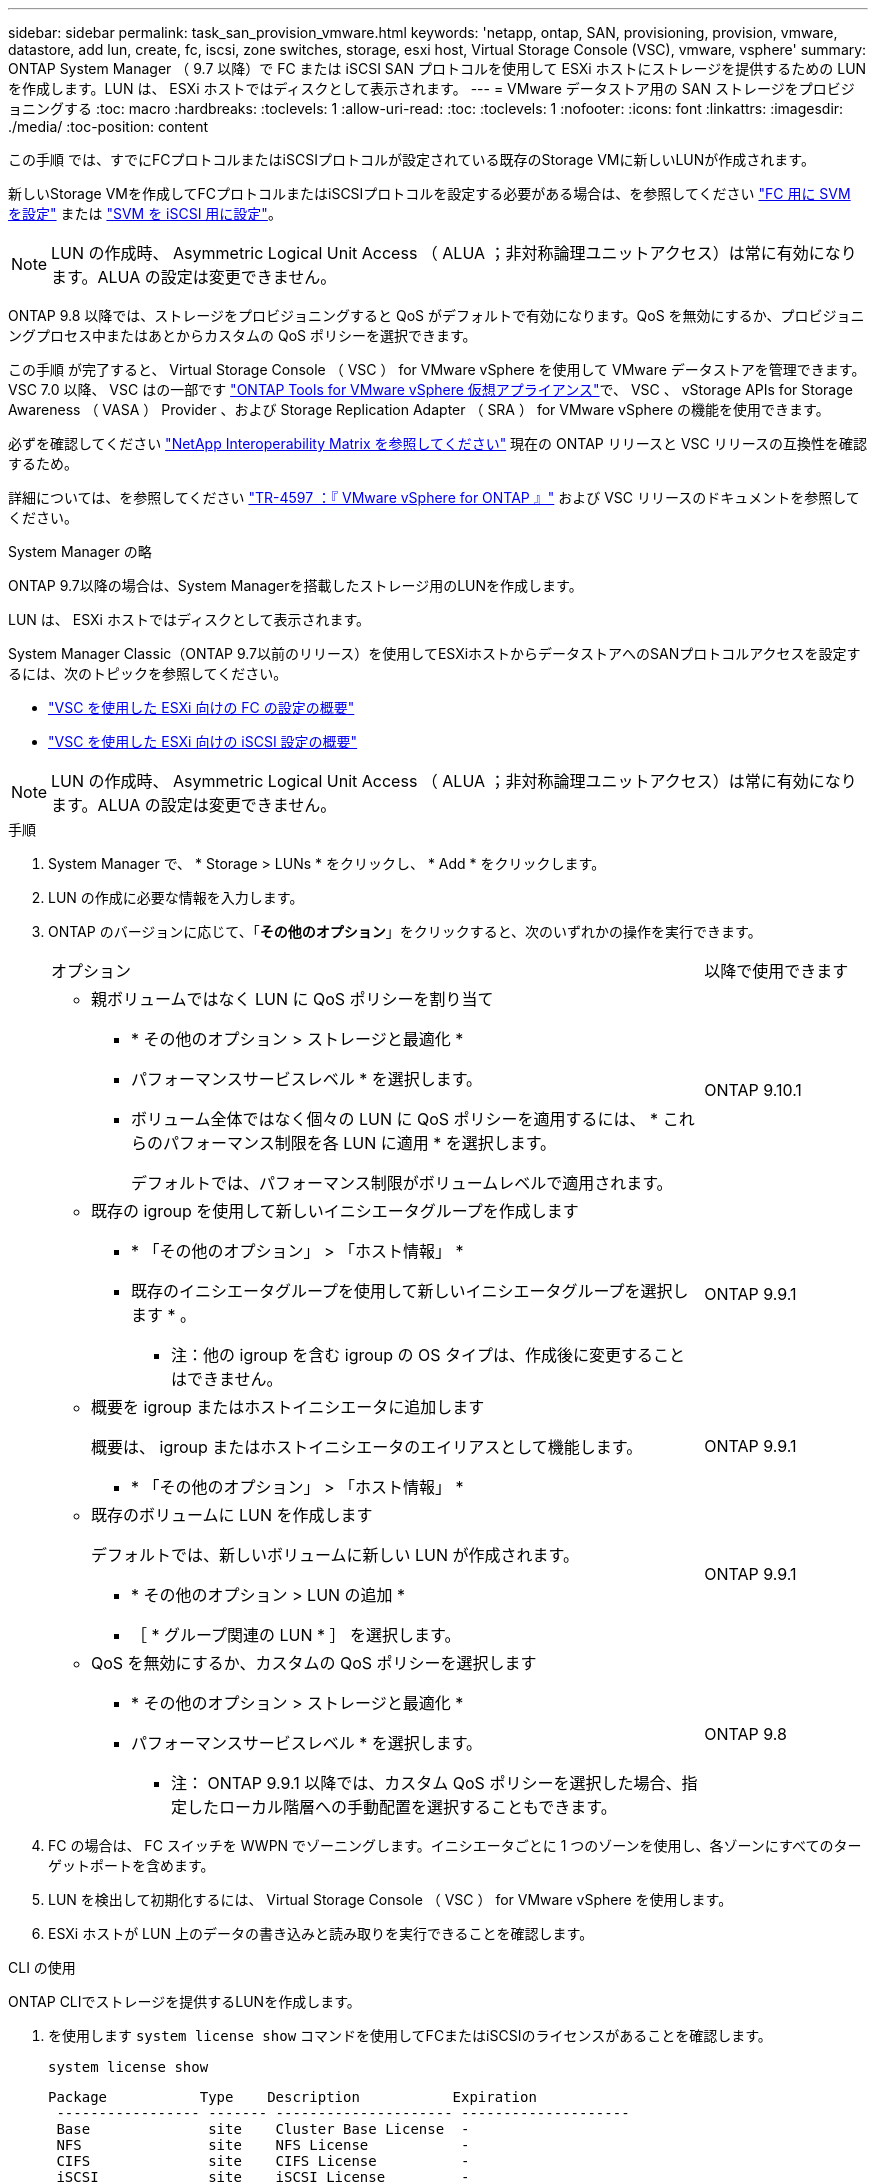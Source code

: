 ---
sidebar: sidebar 
permalink: task_san_provision_vmware.html 
keywords: 'netapp, ontap, SAN, provisioning, provision, vmware, datastore, add lun, create, fc, iscsi, zone switches, storage, esxi host, Virtual Storage Console (VSC), vmware, vsphere' 
summary: ONTAP System Manager （ 9.7 以降）で FC または iSCSI SAN プロトコルを使用して ESXi ホストにストレージを提供するための LUN を作成します。LUN は、 ESXi ホストではディスクとして表示されます。 
---
= VMware データストア用の SAN ストレージをプロビジョニングする
:toc: macro
:hardbreaks:
:toclevels: 1
:allow-uri-read: 
:toc: 
:toclevels: 1
:nofooter: 
:icons: font
:linkattrs: 
:imagesdir: ./media/
:toc-position: content


[role="lead"]
この手順 では、すでにFCプロトコルまたはiSCSIプロトコルが設定されている既存のStorage VMに新しいLUNが作成されます。

新しいStorage VMを作成してFCプロトコルまたはiSCSIプロトコルを設定する必要がある場合は、を参照してください link:san-admin/configure-svm-fc-task.html["FC 用に SVM を設定"] または link:san-admin/configure-svm-iscsi-task.html["SVM を iSCSI 用に設定"]。


NOTE: LUN の作成時、 Asymmetric Logical Unit Access （ ALUA ；非対称論理ユニットアクセス）は常に有効になります。ALUA の設定は変更できません。

ONTAP 9.8 以降では、ストレージをプロビジョニングすると QoS がデフォルトで有効になります。QoS を無効にするか、プロビジョニングプロセス中またはあとからカスタムの QoS ポリシーを選択できます。

この手順 が完了すると、 Virtual Storage Console （ VSC ） for VMware vSphere を使用して VMware データストアを管理できます。VSC 7.0 以降、 VSC はの一部です https://docs.netapp.com/us-en/ontap-tools-vmware-vsphere/index.html["ONTAP Tools for VMware vSphere 仮想アプライアンス"^]で、 VSC 、 vStorage APIs for Storage Awareness （ VASA ） Provider 、および Storage Replication Adapter （ SRA ） for VMware vSphere の機能を使用できます。

必ずを確認してください https://imt.netapp.com/matrix/["NetApp Interoperability Matrix を参照してください"^] 現在の ONTAP リリースと VSC リリースの互換性を確認するため。

詳細については、を参照してください https://docs.netapp.com/us-en/netapp-solutions/virtualization/vsphere_ontap_ontap_for_vsphere.html["TR-4597 ：『 VMware vSphere for ONTAP 』"^] および VSC リリースのドキュメントを参照してください。

[role="tabbed-block"]
====
.System Manager の略
--
ONTAP 9.7以降の場合は、System Managerを搭載したストレージ用のLUNを作成します。

LUN は、 ESXi ホストではディスクとして表示されます。

System Manager Classic（ONTAP 9.7以前のリリース）を使用してESXiホストからデータストアへのSANプロトコルアクセスを設定するには、次のトピックを参照してください。

* https://docs.netapp.com/us-en/ontap-sm-classic/fc-config-esxi/index.html["VSC を使用した ESXi 向けの FC の設定の概要"^]
* https://docs.netapp.com/us-en/ontap-sm-classic/iscsi-config-esxi/index.html["VSC を使用した ESXi 向けの iSCSI 設定の概要"^]



NOTE: LUN の作成時、 Asymmetric Logical Unit Access （ ALUA ；非対称論理ユニットアクセス）は常に有効になります。ALUA の設定は変更できません。

.手順
. System Manager で、 * Storage > LUNs * をクリックし、 * Add * をクリックします。
. LUN の作成に必要な情報を入力します。
. ONTAP のバージョンに応じて、「*その他のオプション*」をクリックすると、次のいずれかの操作を実行できます。
+
[cols="80,20"]
|===


| オプション | 以降で使用できます 


 a| 
** 親ボリュームではなく LUN に QoS ポリシーを割り当て
+
*** * その他のオプション > ストレージと最適化 *
*** パフォーマンスサービスレベル * を選択します。
*** ボリューム全体ではなく個々の LUN に QoS ポリシーを適用するには、 * これらのパフォーマンス制限を各 LUN に適用 * を選択します。
+
デフォルトでは、パフォーマンス制限がボリュームレベルで適用されます。




| ONTAP 9.10.1 


 a| 
** 既存の igroup を使用して新しいイニシエータグループを作成します
+
*** * 「その他のオプション」 > 「ホスト情報」 *
*** 既存のイニシエータグループを使用して新しいイニシエータグループを選択します * 。
+
* 注：他の igroup を含む igroup の OS タイプは、作成後に変更することはできません。




| ONTAP 9.9.1 


 a| 
** 概要を igroup またはホストイニシエータに追加します
+
概要は、 igroup またはホストイニシエータのエイリアスとして機能します。

+
*** * 「その他のオプション」 > 「ホスト情報」 *



| ONTAP 9.9.1 


 a| 
** 既存のボリュームに LUN を作成します
+
デフォルトでは、新しいボリュームに新しい LUN が作成されます。

+
*** * その他のオプション > LUN の追加 *
*** ［ * グループ関連の LUN * ］ を選択します。



| ONTAP 9.9.1 


 a| 
** QoS を無効にするか、カスタムの QoS ポリシーを選択します
+
*** * その他のオプション > ストレージと最適化 *
*** パフォーマンスサービスレベル * を選択します。
+
* 注： ONTAP 9.9.1 以降では、カスタム QoS ポリシーを選択した場合、指定したローカル階層への手動配置を選択することもできます。




| ONTAP 9.8 
|===


. FC の場合は、 FC スイッチを WWPN でゾーニングします。イニシエータごとに 1 つのゾーンを使用し、各ゾーンにすべてのターゲットポートを含めます。
. LUN を検出して初期化するには、 Virtual Storage Console （ VSC ） for VMware vSphere を使用します。
. ESXi ホストが LUN 上のデータの書き込みと読み取りを実行できることを確認します。


--
.CLI の使用
--
ONTAP CLIでストレージを提供するLUNを作成します。

. を使用します `system license show` コマンドを使用してFCまたはiSCSIのライセンスがあることを確認します。
+
`system license show`

+
[listing]
----

Package           Type    Description           Expiration
 ----------------- ------- --------------------- --------------------
 Base              site    Cluster Base License  -
 NFS               site    NFS License           -
 CIFS              site    CIFS License          -
 iSCSI             site    iSCSI License         -
 FCP               site    FCP License           -
----
. FCまたはiSCSIのライセンスがない場合は、を使用します `license add` コマンドを実行します
+
`license add -license-code _your_license_code_`

. SVMでプロトコルサービスを有効にします。
+
* iSCSIの場合：* `vserver iscsi create -vserver _vserver_name_ -target-alias _vserver_name_`

+
* FCの場合：* `vserver fcp create -vserver _vserver_name_ -status-admin up`

. 各ノードにSVM用のLIFを2つ作成します。
+
`network interface create -vserver _vserver_name_ -lif _lif_name_ -role data -data-protocol iscsi|fc -home-node _node_name_ -home-port _port_name_ -address _ip_address_ -netmask netmask`

+
ネットアップでは、データを提供するSVMごとに、ノードごとに少なくとも1つのiSCSIまたはFC LIFをサポートしています。ただし、冗長性を確保するには、ノードごとに2つのLIFが必要です。

. LIFが作成され、動作ステータスがになっていることを確認します `online`：
+
`network interface show -vserver _vserver_name_ _lif_name_`

. LUN を作成します。
+
`lun create -vserver vserver_name -volume _volume_name_ -lun _lun_name_ -size _lun_size_ -ostype linux -space-reserve enabled|disabled`

+
LUN 名は 255 文字以内で、スペースは使用できません。

+

NOTE: NVFAIL オプションは、ボリュームで LUN が作成されると、自動的に有効になります。

. igroup を作成します。
+
`igroup create -vserver _vserver_name_ -igroup _igroup_name_ -protocol fcp|iscsi|mixed -ostype linux -initiator _initiator_name_`

. LUN を igroup にマッピングします。
+
`lun mapping create -vserver _vserver_name_ -volume _volume_name_ -lun _lun_name_ -igroup _igroup_name_`

. LUN が正しく設定されていることを確認します。
+
`lun show -vserver _vserver_name_`

. link:san-admin/create-port-sets-binding-igroups-task.html["ポートセットを作成してigroupにバインドします"] （オプション）。
. ホストのマニュアルに記載されている手順に従って、特定のホストでブロックアクセスを有効にします。
. Host Utilities を使用して FC または iSCSI マッピングを完了し、ホスト上の LUN を検出します。


--
====
.関連情報
https://docs.netapp.com/us-en/ontap-sanhost/index.html["ONTAP SAN ホスト構成"]
link:./san-admin/index.html["SAN の管理の概要"]
https://docs.netapp.com/us-en/ontap/san-admin/manage-san-initiators-task.html["System ManagerでSANイニシエータグループを表示および管理します"]
http://www.netapp.com/us/media/tr-4017.pdf["ネットアップテクニカルレポート 4017 ：『ファイバチャネル SAN のベストプラクティス』"]
